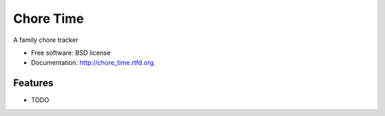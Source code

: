 ===============================
Chore Time
===============================

.. image:: https://badge.fury.io/py/chore_time.png
    :target: http://badge.fury.io/py/chore_time
    
.. image:: https://travis-ci.org/waynew/chore_time.png?branch=master
        :target: https://travis-ci.org/waynew/chore_time

.. image:: https://pypip.in/d/chore_time/badge.png
        :target: https://crate.io/packages/chore_time?version=latest


A family chore tracker

* Free software: BSD license
* Documentation: http://chore_time.rtfd.org.

Features
--------

* TODO
